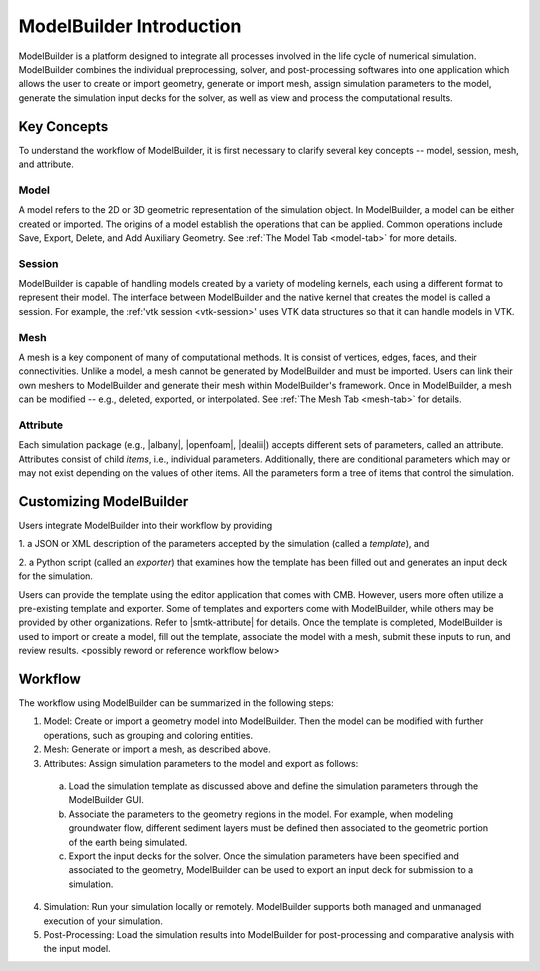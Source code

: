 ModelBuilder Introduction
===========================

ModelBuilder is a platform designed to integrate all processes involved in the
life cycle of numerical simulation. ModelBuilder combines the individual
preprocessing, solver, and post-processing softwares into one application which
allows the user to create or import geometry, generate or import mesh, assign
simulation parameters to the model, generate the simulation input decks for the
solver, as well as view and process the computational results.

Key Concepts
------------

To understand the workflow of ModelBuilder, it is first necessary to clarify
several key concepts -- model, session, mesh, and attribute.

Model
`````
A model refers to the 2D or 3D geometric representation of the simulation
object. In ModelBuilder, a model can be either created or imported. The origins
of a model establish the operations that can be applied. Common operations
include Save, Export, Delete, and Add Auxiliary Geometry.  See :ref:`The Model
Tab <model-tab>` for more details.

Session
```````
ModelBuilder is capable of handling models created by a variety of modeling
kernels, each using a different format to represent their model. The interface
between ModelBuilder and the native kernel that creates the model is called a
session.  For example, the :ref:'vtk session <vtk-session>' uses VTK data
structures so that it can handle models in VTK.

Mesh
````
A mesh is a key component of many of computational methods. It is consist of
vertices, edges, faces, and their connectivities. Unlike a model, a mesh cannot
be generated by ModelBuilder and must be imported. Users can link their own
meshers to ModelBuilder and generate their mesh within ModelBuilder's framework.
Once in ModelBuilder, a mesh can be modified -- e.g., deleted, exported, or
interpolated. See :ref:`The Mesh Tab <mesh-tab>` for details.

Attribute
`````````
Each simulation package (e.g., |albany|, |openfoam|, |dealii|) accepts
different sets of parameters, called an attribute. Attributes consist of child
*items*, i.e., individual parameters. Additionally, there are conditional
parameters which may or may not exist depending on the values of other items.
All the parameters form a tree of items that control the simulation.

Customizing ModelBuilder
-------------------------

Users integrate ModelBuilder into their workflow by providing

1. a JSON or XML description of the parameters accepted by the simulation
(called a *template*), and

2. a Python script (called an *exporter*) that examines how the template has
been filled out and generates an input deck for the simulation.

Users can provide the template using the editor application that comes with CMB.
However, users more often utilize a pre-existing template and exporter. Some
of templates and exporters come with ModelBuilder, while others may be provided
by other organizations. Refer to |smtk-attribute| for details. Once the template
is completed, ModelBuilder is used to import or create a model, fill out the
template, associate the model with a mesh, submit these inputs to run, and
review results. <possibly reword or reference workflow below>

Workflow
---------
The workflow using ModelBuilder can be summarized in the following steps:

1. Model: Create or import a geometry model into  ModelBuilder.  Then the model can be modified with further operations, such as grouping and coloring entities.

2. Mesh: Generate or import a mesh, as described above.

3. Attributes: Assign simulation parameters to the model and export as follows:

 a. Load the simulation template as discussed above and define the simulation
    parameters through the ModelBuilder GUI.

 b. Associate the parameters to the geometry regions in the model.
    For example, when modeling groundwater flow, different sediment layers must
    be defined then associated to the geometric portion of the earth being
    simulated.

 c. Export the input decks for the solver.
    Once the simulation parameters have been specified and associated to the
    geometry, ModelBuilder can be used to export an input deck for submission to
    a simulation.

4. Simulation: Run your simulation locally or remotely. ModelBuilder supports both managed and unmanaged execution of your simulation.

5. Post-Processing: Load the simulation results into ModelBuilder for post-processing and comparative analysis with the input model.

.. |albany| raw:: html

   <a href="https://github.com/SNLComputation/Albany" target="_blank"> Albany </a>

.. |openfoam| raw:: html

   <a href="http://openfoam.org/" target="_blank"> Open FOAM </a>

.. |dealii| raw:: html

   <a href="http://www.dealii.org/" target="_blank"> deal.ii </a>

.. |smtk-attribute| raw:: html

   <a href="http://smtk.readthedocs.io/en/latest/userguide/attribute/index.html"
   target="_blank"> SMTK's attribute resource documentation </a>
